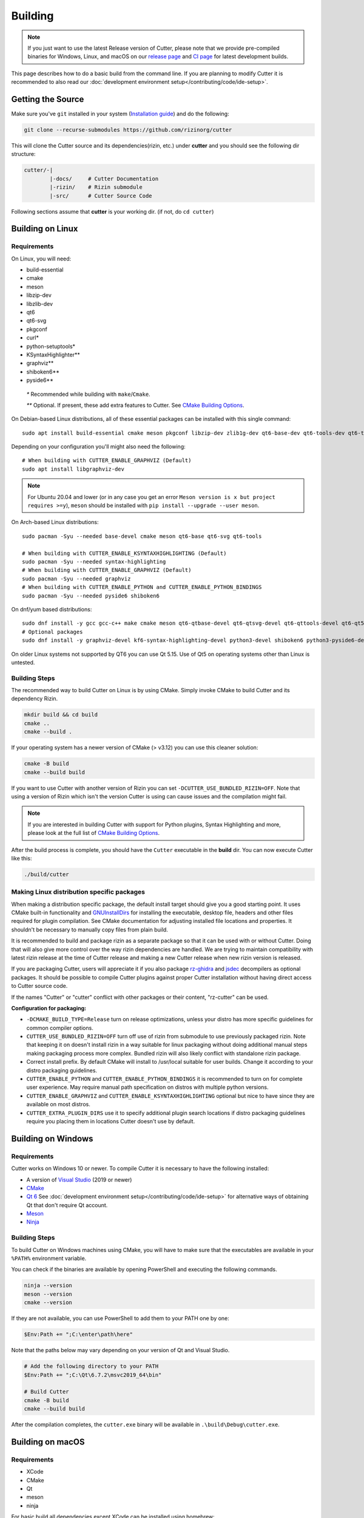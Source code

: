 Building
========

.. note::

 If you just want to use the latest Release version of Cutter, please note
 that we provide pre-compiled binaries for Windows, Linux, and macOS on
 our `release page <https://github.com/rizinorg/cutter/releases/latest>`_ and
 `CI page <https://nightly.link/rizinorg/cutter/workflows/ccpp/dev>`_ for latest development builds.

This page describes how to do a basic build from the command line. If you are planning to modify Cutter it is recommended to also read our :doc:`development environment setup</contributing/code/ide-setup>`.

Getting the Source
------------------

Make sure you've ``git`` installed in your system (`Installation guide <https://git-scm.com/book/en/v2/Getting-Started-Installing-Git>`_) and do the following:

.. code-block:: sh

   git clone --recurse-submodules https://github.com/rizinorg/cutter


This will clone the Cutter source and its dependencies(rizin, etc.)
under **cutter** and you should see the following dir structure:

.. code-block:: sh

    cutter/-|
            |-docs/     # Cutter Documentation
            |-rizin/    # Rizin submodule
            |-src/      # Cutter Source Code

Following sections assume that **cutter** is your working dir. (if not, do ``cd cutter``)

Building on Linux
-----------------

Requirements
~~~~~~~~~~~~

On Linux, you will need:

* build-essential
* cmake
* meson
* libzip-dev
* libzlib-dev
* qt6
* qt6-svg
* pkgconf
* curl*
* python-setuptools*
* KSyntaxHighlighter**
* graphviz**
* shiboken6**
* pyside6**

 `*` Recommended while building with ``make``/``Cmake``.

 `**` Optional. If present, these add extra features to Cutter. See `CMake Building Options`_.

On Debian-based Linux distributions, all of these essential packages can be installed with this single command:

::

   sudo apt install build-essential cmake meson pkgconf libzip-dev zlib1g-dev qt6-base-dev qt6-tools-dev qt6-tools-dev-tools libqt6svg6-dev libqt6core5compat6-dev libqt6svgwidgets6 qt6-l10n-tools

Depending on your configuration you'll might also need the following:

::

  # When building with CUTTER_ENABLE_GRAPHVIZ (Default)
  sudo apt install libgraphviz-dev

.. note::
 For Ubuntu 20.04 and lower (or in any case you get an error ``Meson version is x but project requires >=y``), ``meson`` should be installed with ``pip install --upgrade --user meson``.

On Arch-based Linux distributions:

::

   sudo pacman -Syu --needed base-devel cmake meson qt6-base qt6-svg qt6-tools

   # When building with CUTTER_ENABLE_KSYNTAXHIGHLIGHTING (Default)
   sudo pacman -Syu --needed syntax-highlighting
   # When building with CUTTER_ENABLE_GRAPHVIZ (Default)
   sudo pacman -Syu --needed graphviz
   # When building with CUTTER_ENABLE_PYTHON and CUTTER_ENABLE_PYTHON_BINDINGS
   sudo pacman -Syu --needed pyside6 shiboken6

On dnf/yum based distributions:

::

   sudo dnf install -y gcc gcc-c++ make cmake meson qt6-qtbase-devel qt6-qtsvg-devel qt6-qttools-devel qt6-qt5compat-devel
   # Optional packages
   sudo dnf install -y graphviz-devel kf6-syntax-highlighting-devel python3-devel shiboken6 python3-pyside6-devel clang


On older Linux systems not supported by QT6 you can use Qt 5.15. Use of Qt5 on operating systems other than Linux is untested.

Building Steps
~~~~~~~~~~~~~~

The recommended way to build Cutter on Linux is by using CMake. Simply invoke CMake to build Cutter and its dependency Rizin.

.. code:: sh

   mkdir build && cd build
   cmake ..
   cmake --build .

If your operating system has a newer version of CMake (> v3.12) you can use this cleaner solution:

.. code:: sh

   cmake -B build
   cmake --build build

If you want to use Cutter with another version of Rizin you can set ``-DCUTTER_USE_BUNDLED_RIZIN=OFF``. Note that using a version of Rizin which isn't the version Cutter is using can cause issues and the compilation might fail.

.. note::

   If you are interested in building Cutter with support for Python plugins,
   Syntax Highlighting and more, please look at the full list of `CMake Building Options`_.


After the build process is complete, you should have the ``Cutter`` executable in the **build** dir.
You can now execute Cutter like this:

.. code:: sh

   ./build/cutter


Making Linux distribution specific packages
~~~~~~~~~~~~~~~~~~~~~~~~~~~~~~~~~~~~~~~~~~~
When making a distribution specific package, the default install target should give you a good starting point.
It uses CMake built-in functionality and `GNUInstallDirs <https://cmake.org/cmake/help/latest/module/GNUInstallDirs.html?highlight=gnu%20directories>`_ for
installing the executable, desktop file, headers and other files required for plugin compilation. See CMake documentation for adjusting installed file locations and properties.
It shouldn't be necessary to manually copy files from plain build.

It is recommended to build and package rizin as a separate package so that it can be used with or without Cutter. Doing that will also give more control over the way rizin dependencies are handled. We are trying to maintain
compatibility with latest rizin release at the time of Cutter release and making a new Cutter release when new rizin version is released.

If you are packaging Cutter, users will appreciate it if you also package `rz-ghidra <https://github.com/rizinorg/rz-ghidra>`_ and `jsdec <https://github.com/rizinorg/jsdec>`_ decompilers as optional packages.
It should be possible to compile Cutter plugins against proper Cutter installation without having direct access to Cutter source code.

If the names "Cutter" or "cutter" conflict with other packages or their content, "rz-cutter" can be used.

:Configuration for packaging:

* ``-DCMAKE_BUILD_TYPE=Release`` turn on release optimizations, unless your distro has more specific guidelines for common compiler options.
* ``CUTTER_USE_BUNDLED_RIZIN=OFF`` turn off use of rizin from submodule to use previously packaged rizin. Note that keeping it on doesn't install rizin in a way suitable for linux packaging without doing additional manual steps making packaging process more complex. Bundled rizin will also likely conflict with standalone rizin package.
* Correct install prefix. By default CMake will install to /usr/local suitable for user builds. Change it according to your distro packaging guidelines.
* ``CUTTER_ENABLE_PYTHON`` and  ``CUTTER_ENABLE_PYTHON_BINDINGS`` it is recommended to turn on for complete user experience. May require manual path specification on distros with multiple python versions.
* ``CUTTER_ENABLE_GRAPHVIZ`` and ``CUTTER_ENABLE_KSYNTAXHIGHLIGHTING`` optional but nice to have since they are available on most distros.
* ``CUTTER_EXTRA_PLUGIN_DIRS`` use it to specify additional plugin search locations if distro packaging guidelines require you placing them in locations Cutter doesn't use by default.

Building on Windows
-------------------

Requirements
~~~~~~~~~~~~

Cutter works on Windows 10 or newer.
To compile Cutter it is necessary to have the following installed:

* A version of `Visual Studio <https://visualstudio.microsoft.com/thank-you-downloading-visual-studio/?sku=Community&rel=16>`_ (2019 or newer)
* `CMake <https://cmake.org/download/>`_
* `Qt 6 <https://www.qt.io/download-qt-installer>`_  See :doc:`development environment setup</contributing/code/ide-setup>` for alternative ways of obtaining Qt that don't require Qt account.
* `Meson <https://mesonbuild.com/Getting-meson.html#installing-meson-with-pip>`_
* `Ninja <https://github.com/ninja-build/ninja/releases/latest>`_

Building Steps
~~~~~~~~~~~~~~~

To build Cutter on Windows machines using CMake,
you will have to make sure that the executables are available
in your ``%PATH%`` environment variable.

You can check if the binaries are available by opening PowerShell and 
executing the following commands.

.. code:: powershell

   ninja --version
   meson --version
   cmake --version

If they are not available, you can use PowerShell to add them to your PATH one by one:

.. code:: powershell

   $Env:Path += ";C:\enter\path\here"


Note that the paths below may vary depending on your version of Qt and Visual Studio.

.. code:: powershell

   # Add the following directory to your PATH
   $Env:Path += ";C:\Qt\6.7.2\msvc2019_64\bin"

   # Build Cutter
   cmake -B build
   cmake --build build


After the compilation completes, the ``cutter.exe`` binary will be available in ``.\build\Debug\cutter.exe``.



Building on macOS
-------------------

Requirements
~~~~~~~~~~~~

* XCode
* CMake
* Qt
* meson
* ninja


For basic build all dependencies except XCode can be installed using homebrew:

::

   brew install cmake qt6 meson ninja


Recommended Way for dev builds
~~~~~~~~~~~~~~~~~~~~~~~~~~~~~~

.. code:: batch

   mkdir build
   cd build
   cmake .. -DCMAKE_PREFIX_PATH=/opt/homebrew/opt/qt6
   make

--------------

CMake Building Options
----------------------

Note that there are some major building options available:

* ``CUTTER_USE_BUNDLED_RIZIN`` automatically compile Rizin from submodule (Enabled by default).
* ``CUTTER_ENABLE_PYTHON`` compile with Python support, required for Python plugins.
* ``CUTTER_ENABLE_PYTHON_BINDINGS`` automatically generate Python Bindings with Shiboken, required for Python plugins!
* ``CUTTER_ENABLE_KSYNTAXHIGHLIGHTING`` use KSyntaxHighlighting for code highlighting.
* ``CUTTER_ENABLE_GRAPHVIZ`` enable Graphviz for graph layouts.
* ``CUTTER_EXTRA_PLUGIN_DIRS`` List of addition plugin locations. Useful when preparing package for Linux distros that have strict package layout rules.
* ``CUTTER_QT`` Qt major version to use. Defaults to 6. Allowed values: 5, 6. 

Cutter binary release options, not needed for most users and might not work easily outside CI environment: 

* ``CUTTER_ENABLE_DEPENDENCY_DOWNLOADS`` Enable downloading of dependencies. Setting to OFF doesn't affect any downloads done by Rizin build. This option is used for preparing Cutter binary release packges. Turned off by default.
* ``CUTTER_PACKAGE_DEPENDENCIES`` During install step include the third party dependencies. This option is used for preparing Cutter binary release packages. 

For full list of Cutter specific build options and their description see CMakeCache.txt after configuring the project or use a graphical CMake configurator if your IDE provides one.

These options can be enabled or disabled from the command line arguments passed to CMake.
For example, to build Cutter with support for Python plugins, you can run this command:

::

   cmake -B build -DCUTTER_ENABLE_PYTHON=ON -DCUTTER_ENABLE_PYTHON_BINDINGS=ON

Or if one wants to explicitly disable an option:

::

   cmake -B build -DCUTTER_ENABLE_PYTHON=OFF




--------------

Troubleshooting
---------------

* **Cmake can't find Qt**

    Cmake: qt development package not found

Depending on how Qt installed (Distribution packages or using the Qt
installer application), CMake may not be able to find it by itself if it
is not in a common place. If that is the case, double-check that the
correct Qt version is installed. Locate its prefix (a directory
containing bin/, lib/, include/, etc.) and specify it to CMake using
``CMAKE_PREFIX_PATH`` in the above process, e.g.:

::

   rm CMakeCache.txt # the cache may be polluted with unwanted libraries found before
   cmake -DCMAKE_PREFIX_PATH=/opt/Qt/5.9.1/gcc_64 ..

* **Rizin's librz_*.so cannot be found when running Cutter**

   ./cutter: error while loading shared libraries: librz_lang.so: cannot open shared object file: No such file or directory

The exact Rizin .so file that cannot be found may vary. On some systems, the linker by default uses RUNPATH instead of RPATH which is incompatible with the way Rizin is currently compiled. It results in some of the Rizin libraries not being found when running cutter. You can verify if this is the problem by running `ldd ./cutter`. If all the Rizin libraries are missing you have a different problem.
The workaround is to either add the `--disable-new-dtags` linker flag when compiling Cutter or add the Rizin installation path to LD_LIBRARY_PATH environment variable.

::

   cmake -DCMAKE_EXE_LINKER_FLAGS="-Wl,--disable-new-dtags"  ..

* **rz_*.h: No such file or directory**

    Eg: rz_util/rz_annotated_code.h: No such file or directory

If you face an error where some header file starting with ``rz_`` is missing, you should check the **rizin** submodule and
make sure it is in sync with upstream **Cutter** repo. Simply run:

::

   git submodule update --init --recursive

* **rz_core development package not found**

If you installed Rizin and still encounter this error, it could be that your
``PATH`` environment variable is set improperly (doesn’t contain
``/usr/local/bin``). You can fix this by adding the Rizin installation dir to
your ``PATH`` variable.

macOS specific solutions:

On macOS, that can also be, for example, due to ``Qt Creator.app``
being copied over to ``/Applications``. To fix this, append
``:/usr/local/bin`` to the ``PATH`` variable within the *Build
Environment* section in Qt Creator. See the screenshot below should you
encounter any problems.

You can also try:

-  ``PKG_CONFIG_PATH=$HOME/bin/prefix/rizin/lib/pkgconfig cmake ...``

.. image:: images/cutter_path_settings.png

You can also install Rizin into ``/usr/lib/pkgconfig/`` and then
add a variable ``PKG_CONFIG_PATH`` with the value ``/usr/lib/pkgconfig/``.

